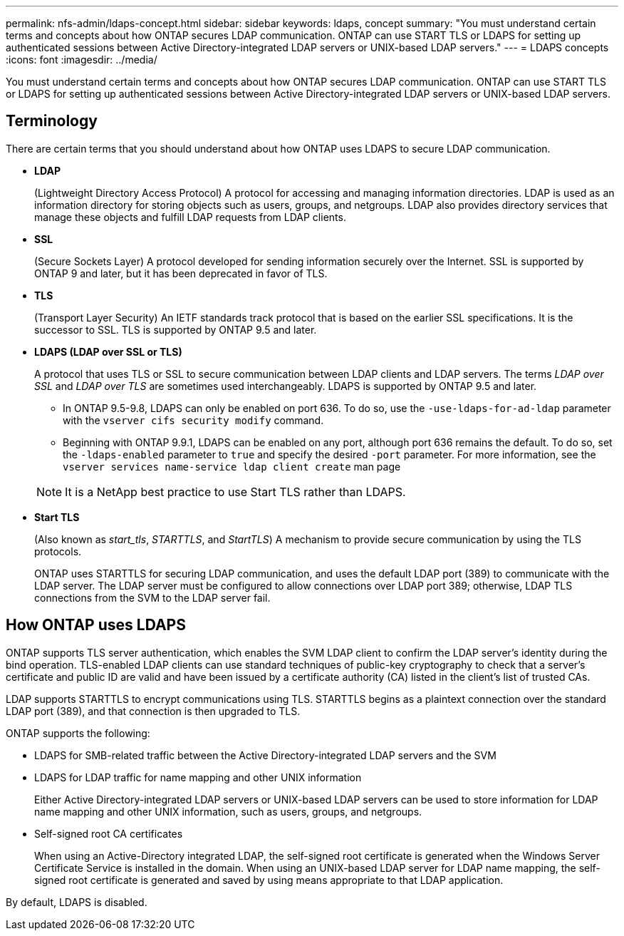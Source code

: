 ---
permalink: nfs-admin/ldaps-concept.html
sidebar: sidebar
keywords: ldaps, concept
summary: "You must understand certain terms and concepts about how ONTAP secures LDAP communication. ONTAP can use START TLS or LDAPS for setting up authenticated sessions between Active Directory-integrated LDAP servers or UNIX-based LDAP servers."
---
= LDAPS concepts
:icons: font
:imagesdir: ../media/

[.lead]
You must understand certain terms and concepts about how ONTAP secures LDAP communication. ONTAP can use START TLS or LDAPS for setting up authenticated sessions between Active Directory-integrated LDAP servers or UNIX-based LDAP servers.

== Terminology

There are certain terms that you should understand about how ONTAP uses LDAPS to secure LDAP communication.

* *LDAP*
+
(Lightweight Directory Access Protocol) A protocol for accessing and managing information directories. LDAP is used as an information directory for storing objects such as users, groups, and netgroups. LDAP also provides directory services that manage these objects and fulfill LDAP requests from LDAP clients.

* *SSL*
+
(Secure Sockets Layer) A protocol developed for sending information securely over the Internet. SSL is supported by ONTAP 9 and later, but it has been deprecated in favor of TLS. 

* *TLS*
+
(Transport Layer Security) An IETF standards track protocol that is based on the earlier SSL specifications. It is the successor to SSL. TLS is supported by ONTAP 9.5 and later.

* *LDAPS (LDAP over SSL or TLS)*
+
A protocol that uses TLS or SSL to secure communication between LDAP clients and LDAP servers. The terms _LDAP over SSL_ and _LDAP over TLS_ are sometimes used interchangeably. LDAPS is supported by ONTAP 9.5 and later.

 ** In ONTAP 9.5-9.8, LDAPS can only be enabled on port 636. To do so, use the `-use-ldaps-for-ad-ldap` parameter with the `vserver cifs security modify` command.
 ** Beginning with ONTAP 9.9.1, LDAPS can be enabled on any port, although port 636 remains the default. To do so, set the `-ldaps-enabled` parameter to `true` and specify the desired `-port` parameter. For more information, see the `vserver services name-service ldap client create` man page

+
[NOTE]
====
It is a NetApp best practice to use Start TLS rather than LDAPS.
====

* *Start TLS*
+
(Also known as _start_tls_, _STARTTLS_, and _StartTLS_) A mechanism to provide secure communication by using the TLS protocols.
+
ONTAP uses STARTTLS for securing LDAP communication, and uses the default LDAP port (389) to communicate with the LDAP server. The LDAP server must be configured to allow connections over LDAP port 389; otherwise, LDAP TLS connections from the SVM to the LDAP server fail.

== How ONTAP uses LDAPS

ONTAP supports TLS server authentication, which enables the SVM LDAP client to confirm the LDAP server's identity during the bind operation. TLS-enabled LDAP clients can use standard techniques of public-key cryptography to check that a server's certificate and public ID are valid and have been issued by a certificate authority (CA) listed in the client's list of trusted CAs.

LDAP supports STARTTLS to encrypt communications using TLS. STARTTLS begins as a plaintext connection over the standard LDAP port (389), and that connection is then upgraded to TLS.

ONTAP supports the following:

* LDAPS for SMB-related traffic between the Active Directory-integrated LDAP servers and the SVM
* LDAPS for LDAP traffic for name mapping and other UNIX information
+
Either Active Directory-integrated LDAP servers or UNIX-based LDAP servers can be used to store information for LDAP name mapping and other UNIX information, such as users, groups, and netgroups.

* Self-signed root CA certificates
+
When using an Active-Directory integrated LDAP, the self-signed root certificate is generated when the Windows Server Certificate Service is installed in the domain. When using an UNIX-based LDAP server for LDAP name mapping, the self-signed root certificate is generated and saved by using means appropriate to that LDAP application.

By default, LDAPS is disabled.
